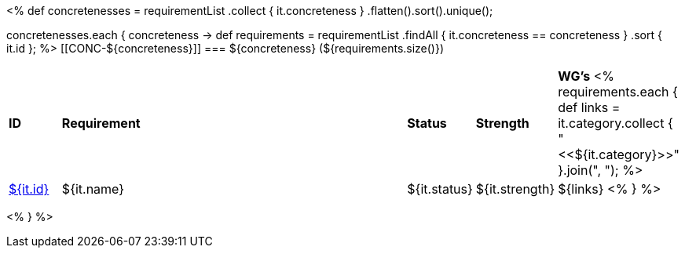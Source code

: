 [cols="10%,80%,10%"]
<%
def concretenesses = requirementList
    .collect { it.concreteness }
    .flatten().sort().unique();

concretenesses.each { concreteness ->
    def requirements = requirementList
        .findAll { it.concreteness == concreteness } 
        .sort { it.id };
%>
[[CONC-${concreteness}]]
=== ${concreteness} (${requirements.size()})

[cols="10%,80%,10%,10%,10%"]
|====
| *ID* | *Requirement* | *Status* | *Strength* | *WG's*
<%
    requirements.each {
            def links = it.category.collect { "<<${it.category}>>" }.join(",{nbsp}");
%>
| <<REQ-${it.id},${it.id}>>
| ${it.name}
| ${it.status}
| ${it.strength}
| ${links}
<%
        } 
%>
|====

<%
}
%>

